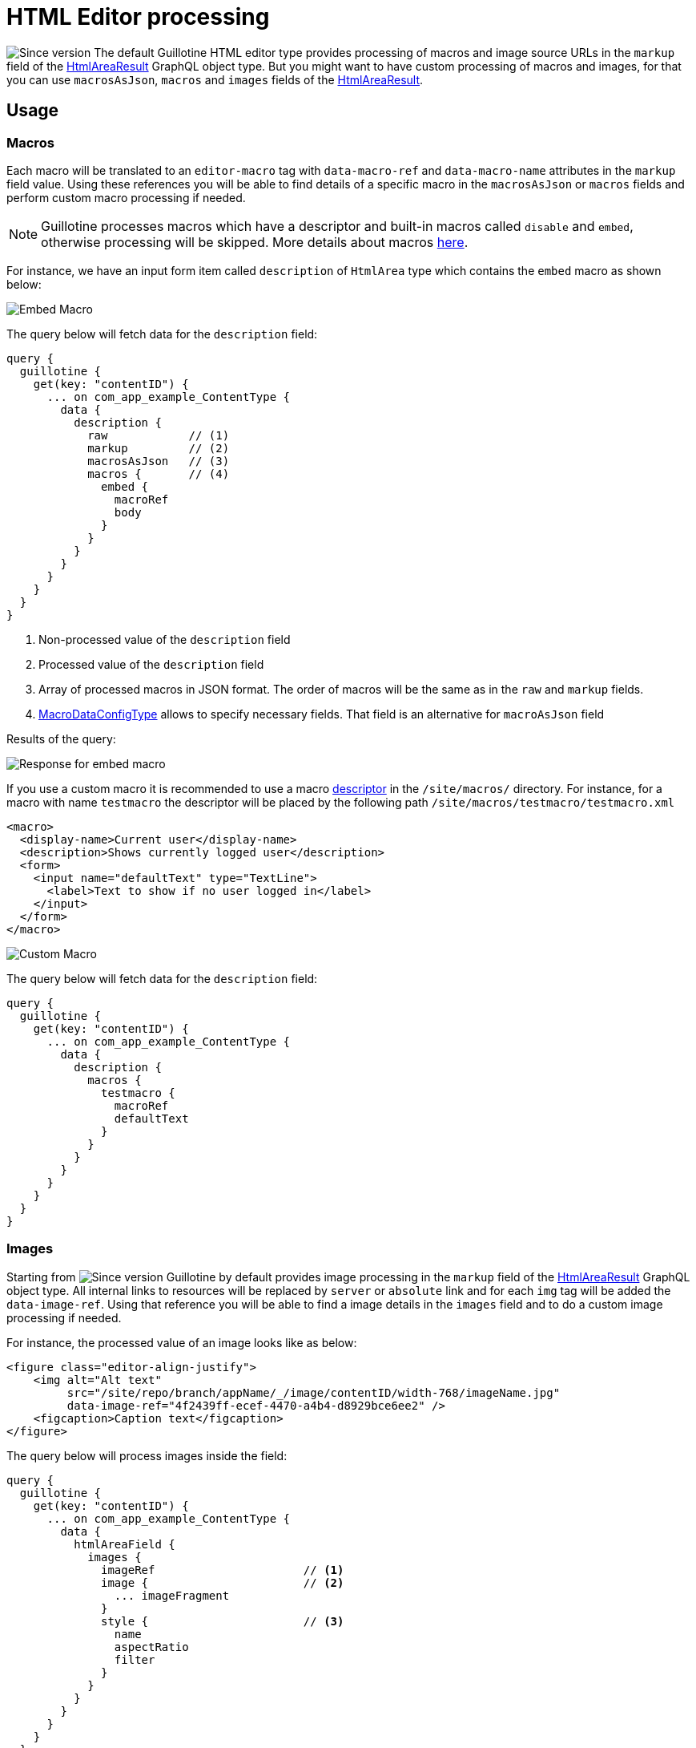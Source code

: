 = HTML Editor processing

image:images/v-500.svg[Since version,opts=inline] The default Guillotine HTML editor type provides processing of macros and image source URLs in the `markup` field of the <<api#htmlarearesult, HtmlAreaResult>> GraphQL object type.
But you might want to have custom processing of macros and images, for that you can use `macrosAsJson`, `macros` and `images` fields of the <<api#htmlarearesult, HtmlAreaResult>>.

== Usage

=== Macros

Each macro will be translated to an `editor-macro` tag with `data-macro-ref` and `data-macro-name` attributes in the `markup` field value. Using these references you will be able to find details of a specific macro in the `macrosAsJson` or `macros` fields and perform custom macro processing if needed.

[NOTE]
====
Guillotine processes macros which have a descriptor and built-in macros called `disable` and `embed`, otherwise processing will be skipped. More details about macros https://developer.enonic.com/docs/xp/stable/cms/macros[here].
====

For instance, we have an input form item called `description` of `HtmlArea` type which contains the `embed` macro as shown below:

image:images/embed-macro.png[Embed Macro]

The query below will fetch data for the `description` field:

[source,graphql]
----
query {
  guillotine {
    get(key: "contentID") {
      ... on com_app_example_ContentType {
        data {
          description {
            raw            // (1)
            markup         // (2)
            macrosAsJson   // (3)
            macros {       // (4)
              embed {
                macroRef
                body
              }
            }
          }
        }
      }
    }
  }
}
----
<1> Non-processed value of the `description` field
<2> Processed value of the `description` field
<3> Array of processed macros in JSON format. The order of macros will be the same as in the `raw` and `markup` fields.
<4> <<api#macrodataconfigtype, MacroDataConfigType>> allows to specify necessary fields. That field is an alternative for `macroAsJson` field


Results of the query:

image:images/embed-response-example.png[Response for embed macro]

If you use a custom macro it is recommended to use a macro https://developer.enonic.com/docs/xp/stable/cms/macros#descriptor[descriptor] in the `/site/macros/` directory. For instance, for a macro with name `testmacro` the descriptor will be placed by the following path `/site/macros/testmacro/testmacro.xml`

[source,xml]
----
<macro>
  <display-name>Current user</display-name>
  <description>Shows currently logged user</description>
  <form>
    <input name="defaultText" type="TextLine">
      <label>Text to show if no user logged in</label>
    </input>
  </form>
</macro>
----

image:images/custom-macro.png[Custom Macro]

The query below will fetch data for the `description` field:

[source,graphql]
----
query {
  guillotine {
    get(key: "contentID") {
      ... on com_app_example_ContentType {
        data {
          description {
            macros {
              testmacro {
                macroRef
                defaultText
              }
            }
          }
        }
      }
    }
  }
}
----

=== Images

Starting from image:images/v-500.svg[Since version,opts=inline] Guillotine by default provides image processing in the `markup` field of the <<api#htmlarearesult,HtmlAreaResult>> GraphQL object type. All internal links to resources will be replaced by `server` or `absolute` link and for each `img` tag will be added the `data-image-ref`.
Using that reference you will be able to find a image details in the `images` field and to do a custom image processing if needed.

For instance, the processed value of an image looks like as below:

[source,html]
----
<figure class="editor-align-justify">
    <img alt="Alt text"
         src="/site/repo/branch/appName/_/image/contentID/width-768/imageName.jpg"
         data-image-ref="4f2439ff-ecef-4470-a4b4-d8929bce6ee2" />
    <figcaption>Caption text</figcaption>
</figure>
----


The query below will process images inside the field:

[source,graphql]
----
query {
  guillotine {
    get(key: "contentID") {
      ... on com_app_example_ContentType {
        data {
          htmlAreaField {
            images {
              imageRef                      // <1>
              image {                       // <2>
                ... imageFragment
              }
              style {                       // <3>
                name
                aspectRatio
                filter
              }
            }
          }
        }
      }
    }
  }
}

fragment imageFragment on Content {
  _id
  type
  ... on media_Image {
    data {
      caption
    }
  }
  ... on media_Vector {
    data {
      caption
    }
  }
}
----
<1> Reference to image in the markup
<2> Image as <<api#content, Content>> type
<3> Image style as <<api#imagestyletype, ImageStyleType>> type

Using the `processHtml` argument which has <<api#processhtmlinput, ProcessHtmlInput>> type for a form item of type `HtmlArea` or for
`TextComponent` field you can specify `imageWidths` to generate relevant links for specific widths of an image.
In this case `srcset` attribute will be added to `img` tags.

For instance, when using the following fragment of query:

[source,graphql]
----
htmlAreaField(processHtml: { imageWidths: [600, 992] }){
    markup
    images {
      imageRef
    }
}
----

The result will look as follows:

[source,html]
----
<figure class="editor-align-justify">
    <img alt="Alt text"
         src="/site/repo/branch/appName/_/image/contentID/width-768/imageName.jpg"
         data-image-ref="4f2439ff-ecef-4470-a4b4-d8929bce6ee2"
         srcset="/site/repo/branch/appName/_/image/contentID/width-600/imageName.jpg 600w,
                 /site/repo/branch/appName/_/image/contentID/width-992/imageName.jpg 992w"/>
    <figcaption>Caption text</figcaption>
</figure>
----
